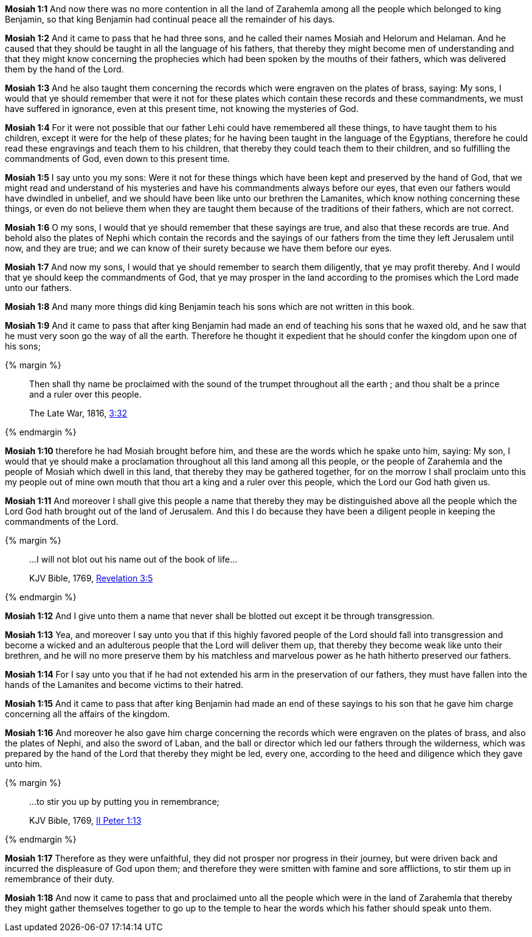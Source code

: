 *Mosiah 1:1* And now there was no more contention in all the land of Zarahemla among all the people which belonged to king Benjamin, so that king Benjamin had continual peace all the remainder of his days.

*Mosiah 1:2* And it came to pass that he had three sons, and he called their names Mosiah and Helorum and Helaman. And he caused that they should be taught in all the language of his fathers, that thereby they might become men of understanding and that they might know concerning the prophecies which had been spoken by the mouths of their fathers, which was delivered them by the hand of the Lord.

*Mosiah 1:3* And he also taught them concerning the records which were engraven on the plates of brass, saying: My sons, I would that ye should remember that were it not for these plates which contain these records and these commandments, we must have suffered in ignorance, even at this present time, not knowing the mysteries of God.

*Mosiah 1:4* For it were not possible that our father Lehi could have remembered all these things, to have taught them to his children, except it were for the help of these plates; for he having been taught in the language of the Egyptians, therefore he could read these engravings and teach them to his children, that thereby they could teach them to their children, and so fulfilling the commandments of God, even down to this present time.

*Mosiah 1:5* I say unto you my sons: Were it not for these things which have been kept and preserved by the hand of God, that we might read and understand of his mysteries and have his commandments always before our eyes, that even our fathers would have dwindled in unbelief, and we should have been like unto our brethren the Lamanites, which know nothing concerning these things, or even do not believe them when they are taught them because of the traditions of their fathers, which are not correct.

*Mosiah 1:6* O my sons, I would that ye should remember that these sayings are true, and also that these records are true. And behold also the plates of Nephi which contain the records and the sayings of our fathers from the time they left Jerusalem until now, and they are true; and we can know of their surety because we have them before our eyes.

*Mosiah 1:7* And now my sons, I would that ye should remember to search them diligently, that ye may profit thereby. And I would that ye should keep the commandments of God, that ye may prosper in the land according to the promises which the Lord made unto our fathers.

*Mosiah 1:8* And many more things did king Benjamin teach his sons which are not written in this book.

*Mosiah 1:9* And it came to pass that after king Benjamin had made an end of teaching his sons that he waxed old, and he saw that he must very soon go the way of all the earth. Therefore he thought it expedient that he should confer the kingdom upon one of his sons;

{% margin %}
____
Then shall thy name be proclaimed with the sound of the trumpet throughout all the earth ; and thou shalt be a prince and a ruler over this people.

The Late War, 1816, https://wordtreefoundation.github.io/thelatewar/#rare-phrases[3:32]
____
{% endmargin %}

*Mosiah 1:10* therefore he had Mosiah brought before him, and these are the words which he spake unto him, saying: My son, I would that ye should make a proclamation throughout all this land among all this people, or the people of Zarahemla and the people of Mosiah which dwell in this land, that thereby they may be gathered together, for [highlight]#on the morrow I shall proclaim unto this my people out of mine own mouth that thou art a king and a ruler over this people#, which the Lord our God hath given us.

*Mosiah 1:11* And moreover I shall give this people a name that thereby they may be distinguished above all the people which the Lord God hath brought out of the land of Jerusalem. And this I do because they have been a diligent people in keeping the commandments of the Lord.

{% margin %}
____

...I will not blot out his name out of the book of life...

[small]#KJV Bible, 1769, http://www.kingjamesbibleonline.org/Revelation-Chapter-3/[Revelation 3:5]#
____
{% endmargin %}

*Mosiah 1:12* And I give unto them a name that never shall [highlight-orange]#be blotted out# except it be through transgression.

*Mosiah 1:13* Yea, and moreover I say unto you that if this highly favored people of the Lord should fall into transgression and become a wicked and an adulterous people that the Lord will deliver them up, that thereby they become weak like unto their brethren, and he will no more preserve them by his matchless and marvelous power as he hath hitherto preserved our fathers.

*Mosiah 1:14* For I say unto you that if he had not extended his arm in the preservation of our fathers, they must have fallen into the hands of the Lamanites and become victims to their hatred.

*Mosiah 1:15* And it came to pass that after king Benjamin had made an end of these sayings to his son that he gave him charge concerning all the affairs of the kingdom.

*Mosiah 1:16* And moreover he also gave him charge concerning the records which were engraven on the plates of brass, and also the plates of Nephi, and also the sword of Laban, and the ball or director which led our fathers through the wilderness, which was prepared by the hand of the Lord that thereby they might be led, every one, according to the heed and diligence which they gave unto him.

{% margin %}
____

...to stir you up by putting you in remembrance;

[small]#KJV Bible, 1769, http://www.kingjamesbibleonline.org/2-Peter-Chapter-1/[II Peter 1:13]#
____
{% endmargin %}

*Mosiah 1:17* Therefore as they were unfaithful, they did not prosper nor progress in their journey, but were driven back and incurred the displeasure of God upon them; and therefore they were smitten with famine and sore afflictions, [highlight-orange]#to stir them up in remembrance of their duty.#

*Mosiah 1:18* And now it came to pass that and proclaimed unto all the people which were in the land of Zarahemla that thereby they might gather themselves together to go up to the temple to hear the words which his father should speak unto them.

